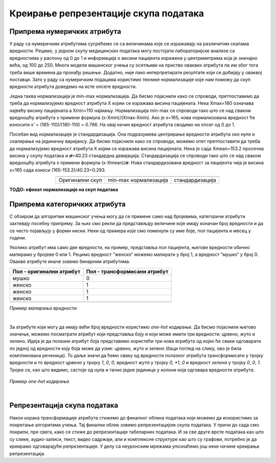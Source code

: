 Креирање репрезентације скупа података
======================================

.. |repr1| image:: ../../_images/repr1.png
            :width: 200px

.. |repr2| image:: ../../_images/repr2.png
            :width: 200px

.. |repr3| image:: ../../_images/repr3.png
            :width: 200px           
.. infonote::

 Након експлоративне анализе скупа података можемо да донесемо одлуке о томе које атрибуте и инстанце да одбацимо. Преостали скуп података 
 треба да припремимо тако да над њиме можемо да применимо неки од алгоритама машинског учења. У зависности од типа атрибута и скупа вредности 
 које садржи у наставку можеш да прочиташ о неким техникама припреме. У наредној лекцији ћеш научити када је заправо идеални тренутак да то урадиш.

Припрема нумеричких атрибута
~~~~~~~~~~~~~~~~~~~~~~~~~~~~

У раду са нумеричким атрибутима сусрећемо се са величинама које се изражавају на различитим скалама вредности. Рецимо, у једном скупу медицинских 
података могу постојати лабораторијске анализе са вредностима у распону од 0 до 1 и информација о висини пацијента изражена у центриметрима која 
је значајно већа, од 100 до 250. Многи модели машинског учења су осетљиви на приство оваквих атрибута па им због тога треба више времена да 
пронађу решење. Додатно, није лако интерпретирати резултате који се добијају у оваквој поставци. Зато у раду са нумеричким подацима користимо 
технике нормализације које нам поможу да скуп вредности атрибута доведемо на исте опсеге вредности.  

Једна таква нормализација је min-max нормализација. Да бисмо појаснили како се спроводи,  претпоставимо да треба да нормализујемо вредност 
атрибута X којим се изражава висина пацијената.  Нека  Xmax=180 означава највећу висину пацијената а Xmin=110 најмању. Нормализација min-max се 
спроводи тако што се над сваком вредношћу атрибута x примени формула (x-Xmin)/(Xmax-Xmin). Ако је x=165, нова нормализована вредност ће износити 
x’ = (165-110)/(180-110) = 0.786. На овај начин вредност атрибута сводимо на опсег од 0 до 1.   

Посебан вид нормализације је стандардизација. Она подразумева центрирање вредности атрибута око нуле и скалирање на јединичну варијансу. Да бисмо 
појаснили како се спроводи, можемо опет претпоставити да треба да нормализујемо вредност атрибута X којим се изражава висина пацијената. Нека је 
сада Xmean=153.2 просечна висина у скупу података и 𝝈=40.23 стандардна девијација. Стандардизација се спроводи тако што се над сваком вредношћу 
атрибута x примени формула (x-Xmean)/𝝈. Нова стандардизована вредност за пацијента чија је висина x=165 сада износи (165-153.2)/40.23=0.293. 

.. csv-table:: 
   :widths: auto
   :align: center
   
   "|repr1|", "|repr2|", "|repr3|"
   "Оригинални скуп", "min-max нормализација","стандардизација"
  
**ТОДО: ефекат нормализације на скуп података**

Припрема категоричких атрибута 
~~~~~~~~~~~~~~~~~~~~~~~~~~~~~~

С обзиром да алгоритми машинског учења могу да се примене само над бројевима,  категоричи атрибути захтевају посебну припрему.  За њих смо 
рекли да представљају величине које имају коначан број вредности и да се често појављују у форми ниски. Неки од примера које смо поменули су 
име боје, пол пацијента и месец у години. 

Уколико атрибут има само две вредности, на пример, представља пол пацијента, његове вредности обично мапирамо у бројеве 0 или 1. Рецимо вредност 
”женско” можемо мапирати у број 1, а вредност ”мушко” у број 0. Овакве атрибуте иначе зовемо бинарним атрибутима.

.. csv-table:: 
   :header: "**Пол - оригинални атрибут**", "**Пол - трансформисани атрибут**"
   :widths: auto
   :align: left
   
   "мушко", "0"
   "женско", "1"
   "женско", "1"
   "женско", "1"
   "", ""

*Пример мапирања вредности*

|

За атрибуте који могу да имају већи број вредности користимо *one-hot* кодирање. Да бисмо појаснили његово значење, можемо посматрати атрибут који 
представља боју и који може имати три вредности: црвено, жуто и зелено. Идеја је да полазни атрибут боја представимо користећи три нова атрибута 
од којих ће сваки одговарати по једној од вредности коју боја може да узме: црвено, жуто и зелено (баци поглед на слику, ово је била компликована 
реченица). То даље значи да ћемо сваку од вредности полазног атрибута трансформисати у тројку вредности и то вредност *црвeна* у тројку *1*, *0*, *0*, 
вредност *жута* у тројку *0, *1*, *0* и вредност *зелена* у тројку *0*, *0*, *1*. Тројке се, као што видимо, састоје од нула и тачно једне јединице у колони која 
одговара вредности атрибута. 

.. figure:: ../../_images/repr4.png
    :width: 400
    :align: center

*Пример one-hot кодирања*

|

Репрезентација скупа података
~~~~~~~~~~~~~~~~~~~~~~~~~~~~~

Након корака трансформације атрибута стижемо до финалног облика података који можемо да искористимо за покретање алгоритама учења. Тај финални 
облик зовемо репрезентацијом скупа података. У причи до сада смо покрили, пре свега, како се стиже до репрезентације табеларних података. 
И за све друге врсте података као што су слике, аудио-записи, текст, видео садржаји, али и комплексне структуре као што су графови, потребно 
је да креирамо одговарајуће репрезентације. У делу са неуронским мрежама упознаћемо још неке начине креирања репрезентација. 

